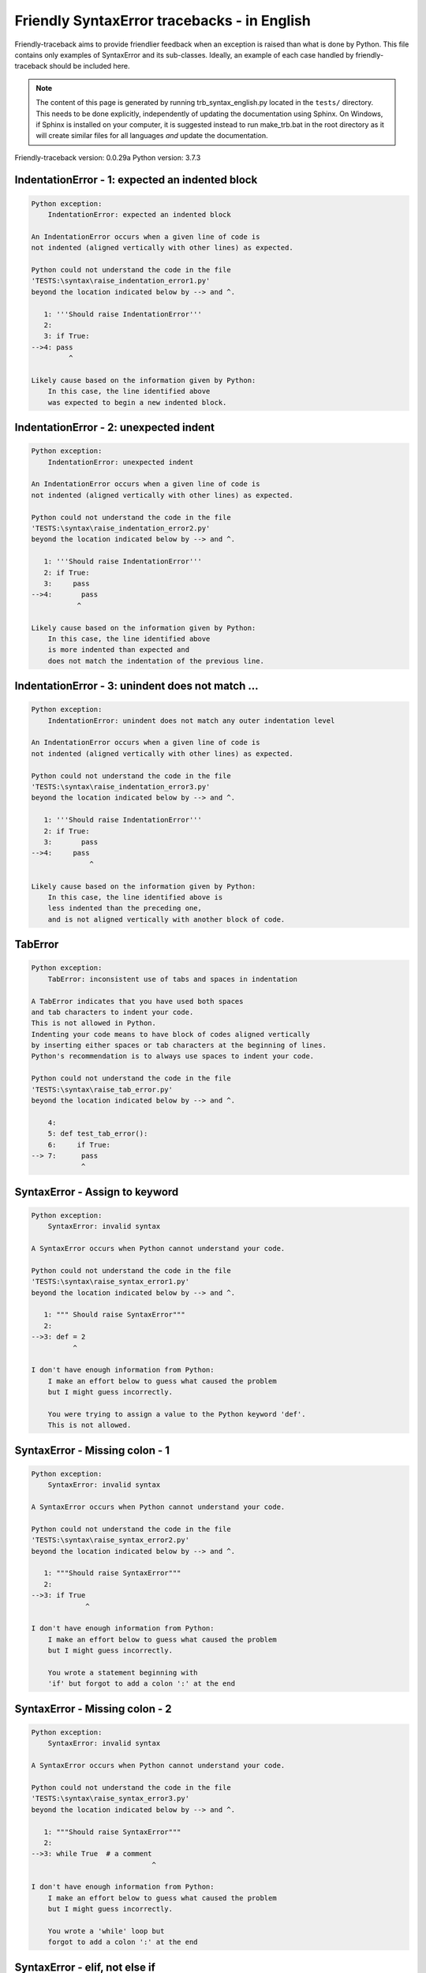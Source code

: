 
Friendly SyntaxError tracebacks - in English
=============================================

Friendly-traceback aims to provide friendlier feedback when an exception
is raised than what is done by Python.
This file contains only examples of SyntaxError and its sub-classes.
Ideally, an example of each case handled by friendly-traceback
should be included here.

.. note::

     The content of this page is generated by running
     trb_syntax_english.py located in the ``tests/`` directory.
     This needs to be done explicitly, independently of updating the
     documentation using Sphinx.
     On Windows, if Sphinx is installed on your computer, it is suggested
     instead to run make_trb.bat in the root directory as it will create
     similar files for all languages *and* update the documentation.

Friendly-traceback version: 0.0.29a
Python version: 3.7.3



IndentationError - 1: expected an indented block
------------------------------------------------

.. code-block:: none


    Python exception:
        IndentationError: expected an indented block
        
    An IndentationError occurs when a given line of code is
    not indented (aligned vertically with other lines) as expected.
    
    Python could not understand the code in the file
    'TESTS:\syntax\raise_indentation_error1.py'
    beyond the location indicated below by --> and ^.
    
       1: '''Should raise IndentationError'''
       2: 
       3: if True:
    -->4: pass
             ^

    Likely cause based on the information given by Python:
        In this case, the line identified above
        was expected to begin a new indented block.
        

IndentationError - 2: unexpected indent
---------------------------------------

.. code-block:: none


    Python exception:
        IndentationError: unexpected indent
        
    An IndentationError occurs when a given line of code is
    not indented (aligned vertically with other lines) as expected.
    
    Python could not understand the code in the file
    'TESTS:\syntax\raise_indentation_error2.py'
    beyond the location indicated below by --> and ^.
    
       1: '''Should raise IndentationError'''
       2: if True:
       3:     pass
    -->4:       pass
               ^

    Likely cause based on the information given by Python:
        In this case, the line identified above
        is more indented than expected and 
        does not match the indentation of the previous line.
        

IndentationError - 3: unindent does not match ...
-------------------------------------------------

.. code-block:: none


    Python exception:
        IndentationError: unindent does not match any outer indentation level
        
    An IndentationError occurs when a given line of code is
    not indented (aligned vertically with other lines) as expected.
    
    Python could not understand the code in the file
    'TESTS:\syntax\raise_indentation_error3.py'
    beyond the location indicated below by --> and ^.
    
       1: '''Should raise IndentationError'''
       2: if True:
       3:       pass
    -->4:     pass
                  ^

    Likely cause based on the information given by Python:
        In this case, the line identified above is
        less indented than the preceding one,
        and is not aligned vertically with another block of code.
        

TabError
--------

.. code-block:: none


    Python exception:
        TabError: inconsistent use of tabs and spaces in indentation
        
    A TabError indicates that you have used both spaces
    and tab characters to indent your code.
    This is not allowed in Python.
    Indenting your code means to have block of codes aligned vertically
    by inserting either spaces or tab characters at the beginning of lines.
    Python's recommendation is to always use spaces to indent your code.
    
    Python could not understand the code in the file
    'TESTS:\syntax\raise_tab_error.py'
    beyond the location indicated below by --> and ^.
    
        4: 
        5: def test_tab_error():
        6:     if True:
    --> 7: 	pass
                ^

SyntaxError - Assign to keyword
-------------------------------

.. code-block:: none


    Python exception:
        SyntaxError: invalid syntax
        
    A SyntaxError occurs when Python cannot understand your code.
    
    Python could not understand the code in the file
    'TESTS:\syntax\raise_syntax_error1.py'
    beyond the location indicated below by --> and ^.
    
       1: """ Should raise SyntaxError"""
       2: 
    -->3: def = 2
              ^

    I don't have enough information from Python:
        I make an effort below to guess what caused the problem
        but I might guess incorrectly.
        
        You were trying to assign a value to the Python keyword 'def'.
        This is not allowed.
        
        

SyntaxError - Missing colon - 1
-------------------------------

.. code-block:: none


    Python exception:
        SyntaxError: invalid syntax
        
    A SyntaxError occurs when Python cannot understand your code.
    
    Python could not understand the code in the file
    'TESTS:\syntax\raise_syntax_error2.py'
    beyond the location indicated below by --> and ^.
    
       1: """Should raise SyntaxError"""
       2: 
    -->3: if True
                 ^

    I don't have enough information from Python:
        I make an effort below to guess what caused the problem
        but I might guess incorrectly.
        
        You wrote a statement beginning with
        'if' but forgot to add a colon ':' at the end
        
        

SyntaxError - Missing colon - 2
-------------------------------

.. code-block:: none


    Python exception:
        SyntaxError: invalid syntax
        
    A SyntaxError occurs when Python cannot understand your code.
    
    Python could not understand the code in the file
    'TESTS:\syntax\raise_syntax_error3.py'
    beyond the location indicated below by --> and ^.
    
       1: """Should raise SyntaxError"""
       2: 
    -->3: while True  # a comment
                                 ^

    I don't have enough information from Python:
        I make an effort below to guess what caused the problem
        but I might guess incorrectly.
        
        You wrote a 'while' loop but
        forgot to add a colon ':' at the end
        
        

SyntaxError - elif, not else if
-------------------------------

.. code-block:: none


    Python exception:
        SyntaxError: invalid syntax
        
    A SyntaxError occurs when Python cannot understand your code.
    
    Python could not understand the code in the file
    'TESTS:\syntax\raise_syntax_error4.py'
    beyond the location indicated below by --> and ^.
    
       2: 
       3: if False:
       4:     pass
    -->5: else if True:
                ^

    I don't have enough information from Python:
        I make an effort below to guess what caused the problem
        but I might guess incorrectly.
        
        You meant to use Python's 'elif' keyword
        but wrote 'else if' instead
        
        

SyntaxError - elif, not elseif
------------------------------

.. code-block:: none


    Python exception:
        SyntaxError: invalid syntax
        
    A SyntaxError occurs when Python cannot understand your code.
    
    Python could not understand the code in the file
    'TESTS:\syntax\raise_syntax_error5.py'
    beyond the location indicated below by --> and ^.
    
       2: 
       3: if False:
       4:     pass
    -->5: elseif True:
                    ^

    I don't have enough information from Python:
        I make an effort below to guess what caused the problem
        but I might guess incorrectly.
        
        You meant to use Python's 'elif' keyword
        but wrote 'elseif' instead
        
        

SyntaxError - malformed def statment - 1
----------------------------------------

.. code-block:: none


    Python exception:
        SyntaxError: invalid syntax
        
    A SyntaxError occurs when Python cannot understand your code.
    
    Python could not understand the code in the file
    'TESTS:\syntax\raise_syntax_error6.py'
    beyond the location indicated below by --> and ^.
    
       1: """Should raise SyntaxError"""
       2: 
    -->3: def :
              ^

    I don't have enough information from Python:
        I make an effort below to guess what caused the problem
        but I might guess incorrectly.
        
        You tried to define a function or method and did not use the correct syntax.
        The correct syntax is:
            def name ( optional_arguments ):
        

SyntaxError - malformed def statment - 2
----------------------------------------

.. code-block:: none


    Python exception:
        SyntaxError: invalid syntax
        
    A SyntaxError occurs when Python cannot understand your code.
    
    Python could not understand the code in the file
    'TESTS:\syntax\raise_syntax_error7.py'
    beyond the location indicated below by --> and ^.
    
       1: """Should raise SyntaxError"""
       2: 
    -->3: def name  :
                    ^

    I don't have enough information from Python:
        I make an effort below to guess what caused the problem
        but I might guess incorrectly.
        
        You tried to define a function or method and did not use the correct syntax.
        The correct syntax is:
            def name ( optional_arguments ):
        

SyntaxError - malformed def statment - 3
----------------------------------------

.. code-block:: none


    Python exception:
        SyntaxError: invalid syntax
        
    A SyntaxError occurs when Python cannot understand your code.
    
    Python could not understand the code in the file
    'TESTS:\syntax\raise_syntax_error8.py'
    beyond the location indicated below by --> and ^.
    
       1: """Should raise SyntaxError"""
       2: 
    -->3: def ( arg )  :
              ^

    I don't have enough information from Python:
        I make an effort below to guess what caused the problem
        but I might guess incorrectly.
        
        You tried to define a function or method and did not use the correct syntax.
        The correct syntax is:
            def name ( optional_arguments ):
        

SyntaxError - can't assign to literal - 1
-----------------------------------------

.. code-block:: none


    Python exception:
        SyntaxError: can't assign to literal
        
    A SyntaxError occurs when Python cannot understand your code.
    
    Python could not understand the code in the file
    'TESTS:\syntax\raise_syntax_error9.py'
    beyond the location indicated below by --> and ^.
    
       1: """Should raise SyntaxError: can't assign to literal"""
       2: 
    -->3: 1 = a
         ^

    Likely cause based on the information given by Python:
        You wrote an expression like
            1 = a
        where <1>, on the left-hand side of the equal sign,
        is or includes an actual object of type 'int'
        and is not simply the name of a variable. Perhaps you meant to write:
            a = 1
        
        

SyntaxError - can't assign to literal - 2
-----------------------------------------

.. code-block:: none


    Python exception:
        SyntaxError: can't assign to literal
        
    A SyntaxError occurs when Python cannot understand your code.
    
    Python could not understand the code in the file
    'TESTS:\syntax\raise_syntax_error10.py'
    beyond the location indicated below by --> and ^.
    
       1: """Should raise SyntaxError: can't assign to literal"""
       2: 
    -->3: 1 = 2
         ^

    Likely cause based on the information given by Python:
        You wrote an expression like
            1 = 2
        where <1>, on the left-hand side of the equal sign,
        is or includes an actual object of type 'int'
        and is not simply the name of a variable.
        

SyntaxError - can't assign to literal - 3
-----------------------------------------

.. code-block:: none


    Python exception:
        SyntaxError: can't assign to literal
        
    A SyntaxError occurs when Python cannot understand your code.
    
    Python could not understand the code in the file
    'TESTS:\syntax\raise_syntax_error52.py'
    beyond the location indicated below by --> and ^.
    
        4: 
        5:  """
        6: 
    --> 7: {1, 2, 3} = 4
          ^

    Likely cause based on the information given by Python:
        You wrote an expression like
            {1, 2, 3} = 4
        where <{1, 2, 3}>, on the left-hand side of the equal sign,
        is or includes an actual object of type 'set'
        and is not simply the name of a variable.
        

SyntaxError - can't assign to literal - 4
-----------------------------------------

.. code-block:: none


    Python exception:
        SyntaxError: can't assign to literal
        
    A SyntaxError occurs when Python cannot understand your code.
    
    Python could not understand the code in the file
    'TESTS:\syntax\raise_syntax_error53.py'
    beyond the location indicated below by --> and ^.
    
        4: 
        5:  """
        6: 
    --> 7: {1 : 2, 2 : 4} = 5
          ^

    Likely cause based on the information given by Python:
        You wrote an expression like
            {1 : 2, 2 : 4} = 5
        where <{1 : 2, 2 : 4}>, on the left-hand side of the equal sign,
        is or includes an actual object of type 'dict'
        and is not simply the name of a variable.
        

SyntaxError - can't assign to literal - 5
-----------------------------------------

.. code-block:: none


    Python exception:
        SyntaxError: can't assign to literal
        
    A SyntaxError occurs when Python cannot understand your code.
    
    Python could not understand the code in the file
    'TESTS:\syntax\raise_syntax_error54.py'
    beyond the location indicated below by --> and ^.
    
       1: """Should raise SyntaxError: can't assign to literal
       2: or (Python 3.8) cannot assign to literal"""
       3: 
    -->4: 1 = a = b
         ^

    Likely cause based on the information given by Python:
        You wrote an expression like
            ... = variable_name
        where <...>, on the left-hand side of the equal sign,
        is or includes an actual object 
        and is not simply the name of a variable.
        

SyntaxError - import X from Y
-----------------------------

.. code-block:: none


    Python exception:
        SyntaxError: invalid syntax
        
    A SyntaxError occurs when Python cannot understand your code.
    
    Python could not understand the code in the file
    'TESTS:\syntax\raise_syntax_error11.py'
    beyond the location indicated below by --> and ^.
    
       1: """Should raise SyntaxError: invalid syntax"""
       2: 
    -->3: import pen from turtle
                        ^

    I don't have enough information from Python:
        I make an effort below to guess what caused the problem
        but I might guess incorrectly.
        
        You wrote something like
            import pen from turtle
        instead of
            from turtle import pen
        
        

SyntaxError - EOL while scanning string literal
-----------------------------------------------

.. code-block:: none


    Python exception:
        SyntaxError: EOL while scanning string literal
        
    A SyntaxError occurs when Python cannot understand your code.
    
    Python could not understand the code in the file
    'TESTS:\syntax\raise_syntax_error12.py'
    beyond the location indicated below by --> and ^.
    
       1: """Should raise SyntaxError: EOL while scanning string literal"""
       2: 
    -->3: alphabet = 'abc
                         ^

    Likely cause based on the information given by Python:
        You starting writing a string with a single or double quote
        but never ended the string with another quote on that line.
        

SyntaxError - assignment to keyword (None)
------------------------------------------

.. code-block:: none


    Python exception:
        SyntaxError: can't assign to keyword
        
    A SyntaxError occurs when Python cannot understand your code.
    
    Python could not understand the code in the file
    'TESTS:\syntax\raise_syntax_error13.py'
    beyond the location indicated below by --> and ^.
    
       1: """Should raise SyntaxError: cannot assign to None in Py 3.8
       2:    and can't assign to keyword before."""
       3: 
    -->4: None = 1
         ^

    Likely cause based on the information given by Python:
        None is a constant in Python; you cannot assign it a value.
        
        

SyntaxError - assignment to keyword (__debug__)
-----------------------------------------------

.. code-block:: none


    Python exception:
        SyntaxError: assignment to keyword
        
    A SyntaxError occurs when Python cannot understand your code.
    
    Python could not understand the code in the file
    'TESTS:\syntax\raise_syntax_error14.py'
    beyond the location indicated below by --> and ^.
    
       1: """Should raise SyntaxError: cannot assign to __debug__ in Py 3.8
       2:    and assignment to keyword before."""
       3: 
    -->4: __debug__ = 1
         ^

    Likely cause based on the information given by Python:
        __debug__ is a constant in Python; you cannot assign it a value.
        
        

SyntaxError - unmatched closing parenthesis
-------------------------------------------

.. code-block:: none


    Python exception:
        SyntaxError: invalid syntax
        
    A SyntaxError occurs when Python cannot understand your code.
    
    Python could not understand the code in the file
    'TESTS:\syntax\raise_syntax_error15.py'
    beyond the location indicated below by --> and ^.
    
       3: """
       4: a = (1,
       5:     2,
    -->6:     3, 4,))
                    ^

    I don't have enough information from Python:
        I make an effort below to guess what caused the problem
        but I might guess incorrectly.
        
        The closing parenthesis ')' on line 6 does not match anything.
        
            6:     3, 4,))
                         ^
        

SyntaxError - unclosed parenthesis- 1
-------------------------------------

.. code-block:: none


    Python exception:
        SyntaxError: invalid syntax
        
    A SyntaxError occurs when Python cannot understand your code.
    
    Python could not understand the code in the file
    'TESTS:\syntax\raise_syntax_error16.py'
    beyond the location indicated below by --> and ^.
    
       1: """Should raise SyntaxError: invalid syntax"""
       2: x = int('1'
    -->3: if x == 1:
                   ^

    I don't have enough information from Python:
        I make an effort below to guess what caused the problem
        but I might guess incorrectly.
        
        The opening parenthesis '(' on line 2 is not closed.
        
            2: x = int('1'
                      ^
        

SyntaxError - unclosed parenthesis - 2
--------------------------------------

.. code-block:: none


    Python exception:
        SyntaxError: invalid syntax
        
    A SyntaxError occurs when Python cannot understand your code.
    
    Python could not understand the code in the file
    'TESTS:\syntax\raise_syntax_error17.py'
    beyond the location indicated below by --> and ^.
    
       1: """Should raise SyntaxError: invalid syntax"""
       2: a = (b+c
    -->3: d = a*a
          ^

    I don't have enough information from Python:
        I make an effort below to guess what caused the problem
        but I might guess incorrectly.
        
        The opening parenthesis '(' on line 2 is not closed.
        
            2: a = (b+c
                   ^
        

SyntaxError - mismatched brackets
---------------------------------

.. code-block:: none


    Python exception:
        SyntaxError: invalid syntax
        
    A SyntaxError occurs when Python cannot understand your code.
    
    Python could not understand the code in the file
    'TESTS:\syntax\raise_syntax_error18.py'
    beyond the location indicated below by --> and ^.
    
       1: """Should raise SyntaxError: invalid syntax"""
    -->2: x = (1, 2, 3]
                      ^

    I don't have enough information from Python:
        I make an effort below to guess what caused the problem
        but I might guess incorrectly.
        
        The closing square bracket ']' on line 2 does not match the opening parenthesis '(' on line 2.
        
            2: x = (1, 2, 3]
                   ^       ^
        

SyntaxError - mismatched brackets - 2
-------------------------------------

.. code-block:: none


    Python exception:
        SyntaxError: invalid syntax
        
    A SyntaxError occurs when Python cannot understand your code.
    
    Python could not understand the code in the file
    'TESTS:\syntax\raise_syntax_error19.py'
    beyond the location indicated below by --> and ^.
    
       1: """Should raise SyntaxError: invalid syntax"""
       2: x = (1,
       3:      2,
    -->4:      3]
                ^

    I don't have enough information from Python:
        I make an effort below to guess what caused the problem
        but I might guess incorrectly.
        
        The closing square bracket ']' on line 4 does not match the opening parenthesis '(' on line 2.
        
            2: x = (1,
                   ^
            4:      3]
                     ^
        

SyntaxError - print is a function
---------------------------------

.. code-block:: none


    Python exception:
        SyntaxError: Missing parentheses in call to 'print'. Did you mean print('hello')?
        
    A SyntaxError occurs when Python cannot understand your code.
    
    Python could not understand the code in the file
    'TESTS:\syntax\raise_syntax_error20.py'
    beyond the location indicated below by --> and ^.
    
       1: """Should raise SyntaxError: Missing parentheses in call to 'print' ..."""
    -->2: print 'hello'
                      ^

    Likely cause based on the information given by Python:
        Perhaps you need to type print('hello')?
        
        In older version of Python, 'print' was a keyword.
        Now, 'print' is a function; you need to use parentheses to call it.
        

SyntaxError - Python keyword as function name
---------------------------------------------

.. code-block:: none


    Python exception:
        SyntaxError: invalid syntax
        
    A SyntaxError occurs when Python cannot understand your code.
    
    Python could not understand the code in the file
    'TESTS:\syntax\raise_syntax_error21.py'
    beyond the location indicated below by --> and ^.
    
       1: """Should raise SyntaxError: invalid syntax"""
       2: 
    -->3: def pass():
                 ^

    I don't have enough information from Python:
        I make an effort below to guess what caused the problem
        but I might guess incorrectly.
        
        You tried to use the Python keyword 'pass' as a function name.
        

SyntaxError - break outside loop
--------------------------------

.. code-block:: none


    Python exception:
        SyntaxError: 'break' outside loop
        
    A SyntaxError occurs when Python cannot understand your code.
    
    Python could not understand the code in the file
    'TESTS:\syntax\raise_syntax_error22.py'
    beyond the location indicated below by --> and ^.
    
       1: """Should raise SyntaxError: 'break' outside loop"""
       2: 
       3: if True:
    -->4:     break
             ^

    Likely cause based on the information given by Python:
        The Python keyword 'break' can only be used inside a for loop or inside a while loop.
        

SyntaxError - continue outside loop
-----------------------------------

.. code-block:: none


    Python exception:
        SyntaxError: 'continue' not properly in loop
        
    A SyntaxError occurs when Python cannot understand your code.
    
    Python could not understand the code in the file
    'TESTS:\syntax\raise_syntax_error23.py'
    beyond the location indicated below by --> and ^.
    
       1: """Should raise SyntaxError: 'continue' outside loop"""
       2: 
       3: if True:
    -->4:     continue
             ^

    Likely cause based on the information given by Python:
        The Python keyword 'continue' can only be used inside a for loop or inside a while loop.
        

SyntaxError - quote inside a string
-----------------------------------

.. code-block:: none


    Python exception:
        SyntaxError: invalid syntax
        
    A SyntaxError occurs when Python cannot understand your code.
    
    Python could not understand the code in the file
    'TESTS:\syntax\raise_syntax_error24.py'
    beyond the location indicated below by --> and ^.
    
       1: """Should raise SyntaxError: invalid syntax"""
       2: 
    -->3: message = 'don't'
                         ^

    I don't have enough information from Python:
        I make an effort below to guess what caused the problem
        but I might guess incorrectly.
        
        There appears to be a Python identifier (variable name)
        immediately following a string.
        I suspect that you were trying to use a quote inside a string
        that was enclosed in quotes of the same kind.
        

SyntaxError - missing comma in a dict
-------------------------------------

.. code-block:: none


    Python exception:
        SyntaxError: invalid syntax
        
    A SyntaxError occurs when Python cannot understand your code.
    
    Python could not understand the code in the file
    'TESTS:\syntax\raise_syntax_error25.py'
    beyond the location indicated below by --> and ^.
    
       2: 
       3: a = {'a': 1,
       4:      'b': 2
    -->5:      'c': 3,
                 ^

    I don't have enough information from Python:
        I make an effort below to guess what caused the problem
        but I might guess incorrectly.
        
        It is possible that you forgot a comma between items in a set or dict
        before the position indicated by --> and ^.
        

SyntaxError - missing comma in a set
------------------------------------

.. code-block:: none


    Python exception:
        SyntaxError: invalid syntax
        
    A SyntaxError occurs when Python cannot understand your code.
    
    Python could not understand the code in the file
    'TESTS:\syntax\raise_syntax_error26.py'
    beyond the location indicated below by --> and ^.
    
       1: """Should raise SyntaxError: invalid syntax"""
       2: 
    -->3: a = {1, 2  3}
                     ^

    I don't have enough information from Python:
        I make an effort below to guess what caused the problem
        but I might guess incorrectly.
        
        It is possible that you forgot a comma between items in a set or dict
        before the position indicated by --> and ^.
        

SyntaxError - missing comma in a list
-------------------------------------

.. code-block:: none


    Python exception:
        SyntaxError: invalid syntax
        
    A SyntaxError occurs when Python cannot understand your code.
    
    Python could not understand the code in the file
    'TESTS:\syntax\raise_syntax_error27.py'
    beyond the location indicated below by --> and ^.
    
       1: """Should raise SyntaxError: invalid syntax"""
       2: 
    -->3: a = [1, 2  3]
                     ^

    I don't have enough information from Python:
        I make an effort below to guess what caused the problem
        but I might guess incorrectly.
        
        It is possible that you forgot a comma between items in a list
        before the position indicated by --> and ^.
        

SyntaxError - missing comma in a tuple
--------------------------------------

.. code-block:: none


    Python exception:
        SyntaxError: invalid syntax
        
    A SyntaxError occurs when Python cannot understand your code.
    
    Python could not understand the code in the file
    'TESTS:\syntax\raise_syntax_error28.py'
    beyond the location indicated below by --> and ^.
    
       1: """Should raise SyntaxError: invalid syntax"""
       2: 
    -->3: a = (1, 2  3)
                     ^

    I don't have enough information from Python:
        I make an effort below to guess what caused the problem
        but I might guess incorrectly.
        
        It is possible that you forgot a comma between items in a tuple, 
        or between function arguments, 
        before the position indicated by --> and ^.
        

SyntaxError - missing comma between function args
-------------------------------------------------

.. code-block:: none


    Python exception:
        SyntaxError: invalid syntax
        
    A SyntaxError occurs when Python cannot understand your code.
    
    Python could not understand the code in the file
    'TESTS:\syntax\raise_syntax_error29.py'
    beyond the location indicated below by --> and ^.
    
       1: """Should raise SyntaxError: invalid syntax"""
       2: 
       3: 
    -->4: def a(b, c d):
                     ^

    I don't have enough information from Python:
        I make an effort below to guess what caused the problem
        but I might guess incorrectly.
        
        It is possible that you forgot a comma between items in a tuple, 
        or between function arguments, 
        before the position indicated by --> and ^.
        

SyntaxError - can't assign to function call - 1
-----------------------------------------------

.. code-block:: none


    Python exception:
        SyntaxError: can't assign to function call
        
    A SyntaxError occurs when Python cannot understand your code.
    
    Python could not understand the code in the file
    'TESTS:\syntax\raise_syntax_error30.py'
    beyond the location indicated below by --> and ^.
    
       3: Python 3.8: SyntaxError: cannot assign to function call
       4: """
       5: 
    -->6: len('a') = 3
         ^

    Likely cause based on the information given by Python:
        You wrote the expression
            len('a') = 3
        where len('a'), on the left-hand side of the equal sign, either is
        or includes a function call and is not simply the name of a variable.
        

SyntaxError - can't assign to function call - 2
-----------------------------------------------

.. code-block:: none


    Python exception:
        SyntaxError: can't assign to function call
        
    A SyntaxError occurs when Python cannot understand your code.
    
    Python could not understand the code in the file
    'TESTS:\syntax\raise_syntax_error31.py'
    beyond the location indicated below by --> and ^.
    
       3: Python 3.8: SyntaxError: cannot assign to function call
       4: """
       5: 
    -->6: func(a, b=3) = 4
         ^

    Likely cause based on the information given by Python:
        You wrote an expression like
            my_function(...) = some value
        where my_function(...), on the left-hand side of the equal sign, is
        a function call and not the name of a variable.
        

SyntaxError - used equal sign instead of colon
----------------------------------------------

.. code-block:: none


    Python exception:
        SyntaxError: invalid syntax
        
    A SyntaxError occurs when Python cannot understand your code.
    
    Python could not understand the code in the file
    'TESTS:\syntax\raise_syntax_error32.py'
    beyond the location indicated below by --> and ^.
    
       1: """Should raise SyntaxError: invalid syntax
       2: """
       3: 
    -->4: ages = {'Alice'=22, 'Bob'=24}
                         ^

    I don't have enough information from Python:
        I make an effort below to guess what caused the problem
        but I might guess incorrectly.
        
        It is possible that you used an equal sign '=' instead of a colon ':'
        to assign values to keys in a dict
        before or at the position indicated by --> and ^.
        

SyntaxError - non-default argument follows default argument
-----------------------------------------------------------

.. code-block:: none


    Python exception:
        SyntaxError: non-default argument follows default argument
        
    A SyntaxError occurs when Python cannot understand your code.
    
    Python could not understand the code in the file
    'TESTS:\syntax\raise_syntax_error33.py'
    beyond the location indicated below by --> and ^.
    
       2: """
       3: 
       4: 
    -->5: def test(a=1, b):
                  ^

    Likely cause based on the information given by Python:
        In Python, you can define functions with only positional arguments
        
            def test(a, b, c): ...
        
        or only keyword arguments
        
            def test(a=1, b=2, c=3): ...
        
        or a combination of the two
        
            def test(a, b, c=3): ...
        
        but with the keyword arguments appearing after all the positional ones.
        According to Python, you used positional arguments after keyword ones.
        

SyntaxError - positional argument follows keyword argument
----------------------------------------------------------

.. code-block:: none


    Python exception:
        SyntaxError: positional argument follows keyword argument
        
    A SyntaxError occurs when Python cannot understand your code.
    
    Python could not understand the code in the file
    'TESTS:\syntax\raise_syntax_error34.py'
    beyond the location indicated below by --> and ^.
    
       2: """
       3: 
       4: 
    -->5: test(a=1, b)
                   ^

    Likely cause based on the information given by Python:
        In Python, you can call functions with only positional arguments
        
            test(1, 2, 3)
        
        or only keyword arguments
        
            test(a=1, b=2, c=3)
        
        or a combination of the two
        
            test(1, 2, c=3)
        
        but with the keyword arguments appearing after all the positional ones.
        According to Python, you used positional arguments after keyword ones.
        

SyntaxError - f-string: unterminated string
-------------------------------------------

.. code-block:: none


    Python exception:
        SyntaxError: f-string: unterminated string
        
    A SyntaxError occurs when Python cannot understand your code.
    
    Python could not understand the code in the file
    'TESTS:\syntax\raise_syntax_error35.py'
    beyond the location indicated below by --> and ^.
    
       1: """Should raise SyntaxError: f-string: unterminated string
       2: """
       3: 
    -->4: print(f"Bob is {age['Bob]} years old.")
               ^

    Likely cause based on the information given by Python:
        Inside an f-string, which is a string prefixed by the letter f, 
        you have another string, which starts with either a
        single quote (') or double quote ("), without a matching closing one.
        

SyntaxError - unclosed bracket
------------------------------

.. code-block:: none


    Python exception:
        SyntaxError: invalid syntax
        
    A SyntaxError occurs when Python cannot understand your code.
    
    Python could not understand the code in the file
    'TESTS:\syntax\raise_syntax_error36.py'
    beyond the location indicated below by --> and ^.
    
        4: def foo():
        5:     return [1, 2, 3
        6: 
    --> 7: print(foo())
               ^

    I don't have enough information from Python:
        I make an effort below to guess what caused the problem
        but I might guess incorrectly.
        
        The opening square bracket '[' on line 5 is not closed.
        
            5:     return [1, 2, 3
                          ^
        

SyntaxError - unexpected EOF while parsing
------------------------------------------

.. code-block:: none


    Python exception:
        SyntaxError: unexpected EOF while parsing
        
    A SyntaxError occurs when Python cannot understand your code.
    
    Python could not understand the code the file
    'TESTS:\syntax\raise_syntax_error37.py'.
    It reached the end of the file and expected more content.
    
        5:     return [1, 2, 3,
        6: 
        7: print(foo())

    Likely cause based on the information given by Python:
        Python tells us that it reached the end of the file
        and expected more content.
        
        I will attempt to be give a bit more information.
        
        The opening square bracket '[' on line 5 is not closed.
        
            5:     return [1, 2, 3,
                          ^
        

SyntaxError - name is parameter and global
------------------------------------------

.. code-block:: none


    Python exception:
        SyntaxError: name 'x' is parameter and global
        
    A SyntaxError occurs when Python cannot understand your code.
    
    Python could not understand the code in the file
    'TESTS:\syntax\raise_syntax_error38.py'
    beyond the location indicated below by --> and ^.
    
       3: 
       4: 
       5: def f(x):
    -->6:     global x
             ^

    Likely cause based on the information given by Python:
        You are including the statement
        
                global x
        
        indicating that 'x' is a variable defined outside a function.
        You are also using the same 'x' as an argument for that
        function, thus indicating that it should be variable known only
        inside that function, which is the contrary of what 'global' implied.
        

SyntaxError - keyword as attribute
----------------------------------

.. code-block:: none


    Python exception:
        SyntaxError: invalid syntax
        
    A SyntaxError occurs when Python cannot understand your code.
    
    Python could not understand the code in the file
    'TESTS:\syntax\raise_syntax_error39.py'
    beyond the location indicated below by --> and ^.
    
        9: a = A()
       10: 
       11: a.x = 1
    -->12: a.pass = 2
                ^

    I don't have enough information from Python:
        I make an effort below to guess what caused the problem
        but I might guess incorrectly.
        
        You cannot use the Python keyword pass as an attribute.
        
        

SyntaxError - content passed continuation line character
--------------------------------------------------------

.. code-block:: none


    Python exception:
        SyntaxError: unexpected character after line continuation character
        
    A SyntaxError occurs when Python cannot understand your code.
    
    Python could not understand the code in the file
    'TESTS:\syntax\raise_syntax_error40.py'
    beyond the location indicated below by --> and ^.
    
       2: SyntaxError: unexpected character after line continuation character
       3: """
       4: 
    -->5: print(\t)
                   ^

    Likely cause based on the information given by Python:
        You are using the continuation character '\' outside of a string,
        and it is followed by some other character(s).
        I am guessing that you forgot to enclose some content in a string.
        
        

SyntaxError - keyword can't be an expression
--------------------------------------------

.. code-block:: none


    Python exception:
        SyntaxError: keyword can't be an expression
        
    A SyntaxError occurs when Python cannot understand your code.
    
    Python could not understand the code in the file
    'TESTS:\syntax\raise_syntax_error41.py'
    beyond the location indicated below by --> and ^.
    
        4: """
        5: 
        6: 
    --> 7: a = dict('key'=1)
                   ^

    Likely cause based on the information given by Python:
        You likely called a function with a named argument:
        
           a_function(invalid=something)
        
        where 'invalid' is not a valid variable name in Python
        either because it starts with a number, or is a string,
        or contains a period, etc.
        
        

SyntaxError - invalid character in identifier
---------------------------------------------

.. code-block:: none


    Python exception:
        SyntaxError: invalid character in identifier
        
    A SyntaxError occurs when Python cannot understand your code.
    
    Python could not understand the code in the file
    'TESTS:\syntax\raise_syntax_error42.py'
    beyond the location indicated below by --> and ^.
    
       3: 
       4: # Robot-face character below
       5: 
    -->6: 🤖 = 'Reeborg'
          ^

    Likely cause based on the information given by Python:
        You likely used some unicode character that is not allowed
        as part of a variable name in Python.
        This includes many emojis.
        
        

SyntaxError - keyword cannot be argument in def - 1
---------------------------------------------------

.. code-block:: none


    Python exception:
        SyntaxError: invalid syntax
        
    A SyntaxError occurs when Python cannot understand your code.
    
    Python could not understand the code in the file
    'TESTS:\syntax\raise_syntax_error43.py'
    beyond the location indicated below by --> and ^.
    
       2: """
       3: 
       4: 
    -->5: def f(None=1):
                   ^

    I don't have enough information from Python:
        I make an effort below to guess what caused the problem
        but I might guess incorrectly.
        
        I am guessing that you tried to use the Python keyword
        None as an argument in the definition of a function.
        

SyntaxError - keyword cannot be argument in def - 2
---------------------------------------------------

.. code-block:: none


    Python exception:
        SyntaxError: invalid syntax
        
    A SyntaxError occurs when Python cannot understand your code.
    
    Python could not understand the code in the file
    'TESTS:\syntax\raise_syntax_error44.py'
    beyond the location indicated below by --> and ^.
    
       2: """
       3: 
       4: 
    -->5: def f(x, True):
                      ^

    I don't have enough information from Python:
        I make an effort below to guess what caused the problem
        but I might guess incorrectly.
        
        I am guessing that you tried to use the Python keyword
        True as an argument in the definition of a function.
        

SyntaxError - keyword cannot be argument in def - 3
---------------------------------------------------

.. code-block:: none


    Python exception:
        SyntaxError: invalid syntax
        
    A SyntaxError occurs when Python cannot understand your code.
    
    Python could not understand the code in the file
    'TESTS:\syntax\raise_syntax_error45.py'
    beyond the location indicated below by --> and ^.
    
       2: """
       3: 
       4: 
    -->5: def f(*None):
                    ^

    I don't have enough information from Python:
        I make an effort below to guess what caused the problem
        but I might guess incorrectly.
        
        I am guessing that you tried to use the Python keyword
        None as an argument in the definition of a function.
        

SyntaxError - keyword cannot be argument in def - 4
---------------------------------------------------

.. code-block:: none


    Python exception:
        SyntaxError: invalid syntax
        
    A SyntaxError occurs when Python cannot understand your code.
    
    Python could not understand the code in the file
    'TESTS:\syntax\raise_syntax_error46.py'
    beyond the location indicated below by --> and ^.
    
       2: """
       3: 
       4: 
    -->5: def f(**None):
                     ^

    I don't have enough information from Python:
        I make an effort below to guess what caused the problem
        but I might guess incorrectly.
        
        I am guessing that you tried to use the Python keyword
        None as an argument in the definition of a function.
        

SyntaxError - delete function call
----------------------------------

.. code-block:: none


    Python exception:
        SyntaxError: can't delete function call
        
    A SyntaxError occurs when Python cannot understand your code.
    
    Python could not understand the code in the file
    'TESTS:\syntax\raise_syntax_error47.py'
    beyond the location indicated below by --> and ^.
    
       2: """
       3: 
       4: 
    -->5: del f(a)
             ^

    Likely cause based on the information given by Python:
        You attempted to delete a function call
            del f(a)
        instead of deleting the function's name
            del f
        

SyntaxError - assigned prior to global declaration
--------------------------------------------------

.. code-block:: none


    Python exception:
        SyntaxError: name 'p' is assigned to before global declaration
        
    A SyntaxError occurs when Python cannot understand your code.
    
    Python could not understand the code in the file
    'TESTS:\syntax\raise_syntax_error48.py'
    beyond the location indicated below by --> and ^.
    
        4: 
        5: def fn():
        6:     p = 1
    --> 7:     global p
              ^

    Likely cause based on the information given by Python:
        You assigned a value to the variable 'p'
        before declaring it as a global variable.
        

SyntaxError - used prior to global declaration
----------------------------------------------

.. code-block:: none


    Python exception:
        SyntaxError: name 'r' is used prior to global declaration
        
    A SyntaxError occurs when Python cannot understand your code.
    
    Python could not understand the code in the file
    'TESTS:\syntax\raise_syntax_error49.py'
    beyond the location indicated below by --> and ^.
    
        4: 
        5: def fn():
        6:     print(r)
    --> 7:     global r
              ^

    Likely cause based on the information given by Python:
        You used the variable 'r'
        before declaring it as a global variable.
        

SyntaxError - assigned prior to nonlocal declaration
----------------------------------------------------

.. code-block:: none


    Python exception:
        ModuleNotFoundError: No module named 'raise_syntax_error5-'
        
    A ModuleNotFoundError exception indicates that you
    are trying to import a module that cannot be found by Python.
    This could be because you misspelled the name of the module
    or because it is not installed on your computer.
    
    Likely cause based on the information given by Python:
        In your program, the name of the
        module that cannot be found is 'raise_syntax_error5-'.
        
    Execution stopped on line 115 of file 'TESTS:\trb_syntax_common.py'.
    
       113:                 make_title(title)
       114:                 try:
    -->115:                     mod = __import__(name)

    name: 'raise_syntax_error5-'

SyntaxError - used prior to nonlocal declaration
------------------------------------------------

.. code-block:: none


    Python exception:
        SyntaxError: name 's' is assigned to before nonlocal declaration
        
    A SyntaxError occurs when Python cannot understand your code.
    
    Python could not understand the code in the file
    'TESTS:\syntax\raise_syntax_error51.py'
    beyond the location indicated below by --> and ^.
    
        6: 
        7:     def g():
        8:         s = 2
    --> 9:         nonlocal s
                  ^

    Likely cause based on the information given by Python:
        You assigned a value to the variable 's'
        before declaring it as a nonlocal variable.
        

SyntaxError - named assignment with Python constant
---------------------------------------------------

.. code-block:: none


    Python exception:
        SyntaxError: invalid syntax
        
    A SyntaxError occurs when Python cannot understand your code.
    
    Python could not understand the code in the file
    'TESTS:\syntax\raise_syntax_error55.py'
    beyond the location indicated below by --> and ^.
    
       1: """Should raise SyntaxError: invalid syntax
       2: or (Python 3.8) cannot use named assignment with True"""
       3: 
    -->4: (True := 1)
                ^

    I don't have enough information from Python:
        I make an effort below to guess what caused the problem
        but I might guess incorrectly.
        
        You appear to be using the operator :=, sometimes called
        the walrus operator. This operator requires the use of
        Python 3.8 or newer. You are using version 3.7.
        

SyntaxError - assignment to operator
------------------------------------

.. code-block:: none


    Python exception:
        SyntaxError: can't assign to operator
        
    A SyntaxError occurs when Python cannot understand your code.
    
    Python could not understand the code in the file
    'TESTS:\syntax\raise_syntax_error56.py'
    beyond the location indicated below by --> and ^.
    
       1: """Should raise SyntaxError: can't assign to operator
       2: or (Python 3.8) cannot assign to operator"""
       3: 
    -->4: a + 1 = 2
         ^

    Likely cause based on the information given by Python:
        You wrote an expression that includes some mathematical operations
        on the left-hand side of the equal sign which should be
        only used to assign a value to a variable.

SyntaxError - using the backquote character
-------------------------------------------

.. code-block:: none


    Python exception:
        SyntaxError: invalid syntax
        
    A SyntaxError occurs when Python cannot understand your code.
    
    Python could not understand the code in the file
    'TESTS:\syntax\raise_syntax_error57.py'
    beyond the location indicated below by --> and ^.
    
       1: """Should raise SyntaxError: invalid syntax"""
       2: 
    -->3: a = `1`
              ^

    I don't have enough information from Python:
        I make an effort below to guess what caused the problem
        but I might guess incorrectly.
        
        You are using the backquote character `.
        This was allowed in Python 2 but is no longer allowed.
        Use the function repr(x) instead of `x`.

SyntaxError - assign to generator expression
--------------------------------------------

.. code-block:: none


    Python exception:
        SyntaxError: can't assign to generator expression
        
    A SyntaxError occurs when Python cannot understand your code.
    
    Python could not understand the code in the file
    'TESTS:\syntax\raise_syntax_error58.py'
    beyond the location indicated below by --> and ^.
    
       1: """Should raise SyntaxError: can't [cannot] assign to generator expression"""
       2: 
    -->3: (x for x in x) = 1
         ^

    Likely cause based on the information given by Python:
        On the left-hand side of an equal sign, you have a
        generator expression instead of the name of a variable.
        

SyntaxError - assign to conditional expression
----------------------------------------------

.. code-block:: none


    Python exception:
        SyntaxError: can't assign to conditional expression
        
    A SyntaxError occurs when Python cannot understand your code.
    
    Python could not understand the code in the file
    'TESTS:\syntax\raise_syntax_error59.py'
    beyond the location indicated below by --> and ^.
    
       1: """Should raise SyntaxError: can't [cannot] assign to conditional expression"""
       2: 
    -->3: a if 1 else b = 1
         ^

    Likely cause based on the information given by Python:
        On the left-hand side of an equal sign, you have a
        conditional expression instead of the name of a variable.
        A conditional expression has the following form:
        
            variable = object if condition else other_object

SyntaxError - name is parameter and nonlocal
--------------------------------------------

.. code-block:: none


    Python exception:
        SyntaxError: name 'x' is parameter and nonlocal
        
    A SyntaxError occurs when Python cannot understand your code.
    
    Python could not understand the code in the file
    'TESTS:\syntax\raise_syntax_error60.py'
    beyond the location indicated below by --> and ^.
    
       2: 
       3: 
       4: def f(x):
    -->5:     nonlocal x
             ^

    Likely cause based on the information given by Python:
        You used 'x' as a parameter for a function
        before declaring it also as a nonlocal variable:
        'x' cannot be both at the same time.
        

SyntaxError - name is global and nonlocal
-----------------------------------------

.. code-block:: none


    Python exception:
        SyntaxError: name 'xy' is nonlocal and global
        
    A SyntaxError occurs when Python cannot understand your code.
    
    Python could not understand the code in the file
    'TESTS:\syntax\raise_syntax_error61.py'
    beyond the location indicated below by --> and ^.
    
        4: 
        5: 
        6: def f():
    --> 7:     global xy
              ^

    Likely cause based on the information given by Python:
        You declared 'xy' as being both a global and nonlocal variable.
        A variable can be global, or nonlocal, but not both at the same time.
        

SyntaxError - nonlocal variable not found
-----------------------------------------

.. code-block:: none


    Python exception:
        SyntaxError: no binding for nonlocal 'ab' found
        
    A SyntaxError occurs when Python cannot understand your code.
    
    Python could not understand the code in the file
    'TESTS:\syntax\raise_syntax_error62.py'
    beyond the location indicated below by --> and ^.
    
       2: 
       3: 
       4: def f():
    -->5:     nonlocal ab
             ^

    Likely cause based on the information given by Python:
        You declared the variable 'ab' as being a
        nonlocal variable but it cannot be found.
        

SyntaxError - nonlocal variable not found at module level
---------------------------------------------------------

.. code-block:: none


    Python exception:
        SyntaxError: nonlocal declaration not allowed at module level
        
    A SyntaxError occurs when Python cannot understand your code.
    
    Python could not understand the code in the file
    'TESTS:\syntax\raise_syntax_error63.py'
    beyond the location indicated below by --> and ^.
    
       1: """Should raise SyntaxError:  nonlocal declaration not allowed at module level"""
       2: 
       3: 
    -->4: nonlocal cd
         ^

    Likely cause based on the information given by Python:
        You used the nonlocal keyword at a module level.
        The nonlocal keyword refers to a variable inside a function
        given a value outside that function.

SyntaxError - keyword arg only once in function definition
----------------------------------------------------------

.. code-block:: none


    Python exception:
        SyntaxError: duplicate argument 'aa' in function definition
        
    A SyntaxError occurs when Python cannot understand your code.
    
    Python could not understand the code in the file
    'TESTS:\syntax\raise_syntax_error64.py'
    beyond the location indicated below by --> and ^.
    
       1: """Should raise SyntaxError: duplicate argument 'aa' in function definition"""
       2: 
       3: 
    -->4: def f(aa=1, aa=2):
         ^

    Likely cause based on the information given by Python:
        You have defined a function repeating the keyword argument
            'aa'
        twice; each keyword argument should appear only once in a function definition.
        

SyntaxError - keyword arg only once in function call
----------------------------------------------------

.. code-block:: none


    Python exception:
        SyntaxError: keyword argument repeated
        
    A SyntaxError occurs when Python cannot understand your code.
    
    Python could not understand the code in the file
    'TESTS:\syntax\raise_syntax_error65.py'
    beyond the location indicated below by --> and ^.
    
       1: """Should raise SyntaxError:  keyword argument repeated"""
       2: 
       3: 
    -->4: f(ad=1, ad=2)
                 ^

    Likely cause based on the information given by Python:
        You have called a function repeating the same keyword argument.
        Each keyword argument should appear only once in a function call.
        

SyntaxError - SyntaxError - unexpected EOF while parsing 2
----------------------------------------------------------

.. code-block:: none


    Python exception:
        SyntaxError: unexpected EOF while parsing
        
    A SyntaxError occurs when Python cannot understand your code.
    
    Python could not understand the code the file
    'TESTS:\syntax\raise_syntax_error66.py'.
    It reached the end of the file and expected more content.
    
       1: '''Should raise SyntaxError: unexpected EOF while parsing'''
       2: 
       3: for i in range(10):

    Likely cause based on the information given by Python:
        Python tells us that it reached the end of the file
        and expected more content.
        
        

Walrus operator does not exist - yet
------------------------------------

.. code-block:: none


    Python exception:
        SyntaxError: invalid syntax
        
    A SyntaxError occurs when Python cannot understand your code.
    
    Python could not understand the code in the file
    'TESTS:\syntax\raise_syntax_error_walrus.py'
    beyond the location indicated below by --> and ^.
    
       1: """Prior to Python 3.8, this should raise SyntaxError: invalid syntax"""
       2: 
    -->3: print(walrus := True)
                       ^

    I don't have enough information from Python:
        I make an effort below to guess what caused the problem
        but I might guess incorrectly.
        
        You appear to be using the operator :=, sometimes called
        the walrus operator. This operator requires the use of
        Python 3.8 or newer. You are using version 3.7.
        
